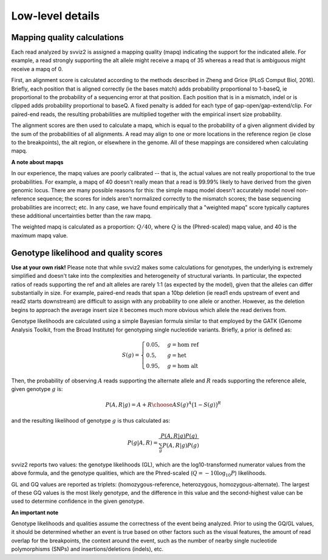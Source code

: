 Low-level details
=================

Mapping quality calculations
----------------------------

Each read analyzed by svviz2 is assigned a mapping quality (mapq) indicating the support for the indicated allele. For example, a read strongly supporting the alt allele might receive a mapq of 35 whereas a read that is ambiguous might receive a mapq of 0.

First, an alignment score is calculated according to the methods described in Zheng and Grice (PLoS Comput Biol, 2016). Briefly, each position that is aligned correctly (ie the bases match) adds probability proportional to 1-baseQ, ie proportional to the probability of a sequencing error at that position. Each position that is in a mismatch, indel or is clipped adds probability proportional to baseQ. A fixed penalty is added for each type of gap-open/gap-extend/clip. For paired-end reads, the resulting probabilities are multiplied together with the empirical insert size probability.

The alignment scores are then used to calculate a mapq, which is equal to the probability of a given alignment divided by the sum of the probabilities of all alignments. A read may align to one or more locations in the reference region (ie close to the breakpoints), the alt region, or elsewhere in the genome. All of these mappings are considered when calculating mapq.

.. _weighted_mapq:

**A note about mapqs**

In our experience, the mapq values are poorly calibrated -- that is, the actual values are not really proportional to the true probabilities. For example, a mapq of 40 doesn't really mean that a read is 99.99% likely to have derived from the given genomic locus. There are many possible reasons for this: the simple mapq model doesn't accurately model novel non-reference sequence; the scores for indels aren't normalized correctly to the mismatch scores; the base sequencing probabilities are incorrect; etc. In any case, we have found empirically that a "weighted mapq" score typically captures these additional uncertainties better than the raw mapq.

The weighted mapq is calculated as a proportion: :math:`Q/40`, where :math:`Q` is the (Phred-scaled) mapq value, and 40 is the maximum mapq value.


.. _genotypes:

Genotype likelihood and quality scores
--------------------------------------

**Use at your own risk!** Please note that while svviz2 makes some calculations for genotypes, the underlying is extremely simplified and doesn't take into the complexities and heterogeneity of structural variants. In particular, the expected ratios of reads supporting the ref and alt alleles are rarely 1:1 (as expected by the model), given that the alleles can differ substantially in size. For example, paired-end reads that span a 10bp deletion (ie read1 ends upstream of event and read2 starts downstream) are difficult to assign with any probability to one allele or another. However, as the deletion begins to approach the average insert size it becomes much more obvious which allele the read derives from.

Genotype likelihoods are calculated using a simple Bayesian formula similar to that employed by the GATK (Genome Analysis Toolkit, from the Broad Institute) for genotyping single nucleotide variants. Briefly, a prior is defined as:

.. math::

    S(g) = 
    \begin{cases}
        0.05    ,& g=\text{hom ref} \\
        0.5     ,& g=\text{het} \\
        0.95    ,& g=\text{hom alt}
    \end{cases}


Then, the probability of observing :math:`A` reads supporting the alternate allele and :math:`R` reads supporting the reference allele, given genotype :math:`g` is:

.. math::

    P(A,R | g) = {{A+R}\choose{A}} S(g)^A \big(1-S(g)\big)^R

and the resulting likelihood of genotype :math:`g` is thus calculated as:

.. math::

    P(g|A,R) = \frac{P(A,R|g) P(g)}{\sum_g P(A,R|g)P(g)}

svviz2 reports two values: the genotype likelihoods (GL), which are the log10-transformed numerator values from the above formula, and the genotype qualities, which are the Phred-scaled (:math:`Q = -10\log_{10} P`) likelihoods.

GL and GQ values are reported as triplets: (homozygous-reference, heterozygous, homozygous-alternate). The largest of these GQ values is the most likely genotype, and the difference in this value and the second-highest value can be used to determine confidence in the given genotype.

**An important note**

Genotype likelihoods and qualities assume the correctness of the event being analyzed. Prior to using the GQ/GL values, it should be determined whether an event is true based on other factors such as the visual features, the amount of read overlap for the breakpoints, the context around the event, such as the number of nearby single nucleotide polymorphisms (SNPs) and insertions/deletions (indels), etc.
